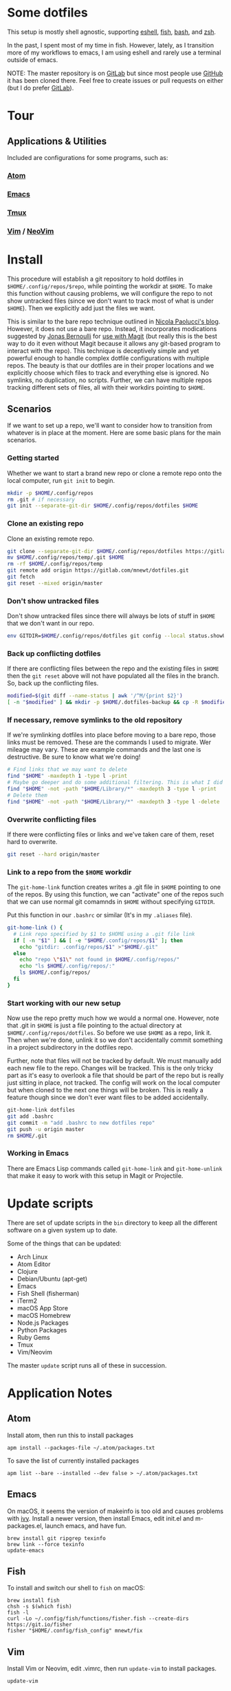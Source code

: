 * Some dotfiles
  This setup is mostly shell agnostic, supporting [[https://www.gnu.org/software/emacs/manual/html_mono/eshell.html][eshell]], [[http://fishshell.com/][fish]], [[https://www.gnu.org/software/bash/][bash]], and [[http://www.zsh.org/][zsh]].

  In the past, I spent most of my time in fish. However, lately, as I transition more of my workflows to emacs, I am using eshell and rarely use a terminal outside of emacs.

  NOTE: The master repository is on [[https://gitlab.com/mnewt/dotfiles][GitLab]] but since most people use [[https://github.com/mnewt/dotfiles][GitHub]] it has been cloned there. Feel free to create issues or pull requests on either (but I do prefer [[https://gitlab.com][GitLab]]).

* Tour
** Applications & Utilities
   Included are configurations for some programs, such as:
*** [[https://atom.io/][Atom]]
*** [[https://www.gnu.org/software/emacs/][Emacs]]
*** [[https://github.com/tmux/tmux][Tmux]]
*** [[https://vim.sourceforge.io/][Vim]] / [[https://neovim.io/][NeoVim]]

* Install
  This procedure will establish a git repository to hold dotfiles in ~$HOME/.config/repos/$repo~, while pointing the workdir at ~$HOME~. To make this function without causing problems, we will configure the repo to not show untracked files (since we don't want to track most of what is under ~$HOME~). Then we explicitly add just the files we want.

  This is similar to the bare repo technique outlined in [[https://developer.atlassian.com/blog/2016/02/best-way-to-store-dotfiles-git-bare-repo/][Nicola Paolucci's blog]]. However, it does not use a bare repo. Instead, it incorporates modications suggested by [[https://emacsair.me/][Jonas Bernoulli]] for [[https://github.com/magit/magit/issues/460#issuecomment-36139308][use with Magit]] (but really this is the best way to do it even without Magit because it allows any git-based program to interact with the repo). This technique is deceptively simple and yet powerful enough to handle complex dotfile configurations with multiple repos. The beauty is that our dotfiles are in their proper locations and we explicitly choose which files to track and everything else is ignored. No symlinks, no duplication, no scripts. Further, we can have multiple repos tracking different sets of files, all with their workdirs pointing to ~$HOME~.

** Scenarios
   If we want to set up a repo, we'll want to consider how to transition from whatever is in place at the moment. Here are some basic plans for the main scenarios.

*** Getting started
    Whether we want to start a brand new repo or clone a remote repo onto the local computer, run ~git init~ to begin.
    #+BEGIN_SRC sh
  mkdir -p $HOME/.config/repos
  rm .git # if necessary
  git init --separate-git-dir $HOME/.config/repos/dotfiles $HOME
    #+END_SRC

*** Clone an existing repo
    Clone an existing remote repo.
    #+BEGIN_SRC sh
  git clone --separate-git-dir $HOME/.config/repos/dotfiles https://gitlab.com/mnewt/dotfiles.git --no-checkout $HOME/.config/repos/temp
  mv $HOME/.config/repos/temp/.git $HOME
  rm -rf $HOME/.config/repos/temp  
  git remote add origin https://gitlab.com/mnewt/dotfiles.git
  git fetch
  git reset --mixed origin/master
    #+END_SRC

*** Don't show untracked files
    Don't show untracked files since there will always be lots of stuff in ~$HOME~ that we don't want in our repo.
    #+BEGIN_SRC sh
  env GITDIR=$HOME/.config/repos/dotfiles git config --local status.showUntrackedFiles no
    #+END_SRC

*** Back up conflicting dotfiles
    If there are conflicting files between the repo and the existing files in ~$HOME~ then the ~git reset~ above will not have populated all the files in the branch. So, back up the conflicting files.
    #+BEGIN_SRC sh
  modified=$(git diff --name-status | awk '/^M/{print $2}')
  [ -n "$modified" ] && mkdir -p $HOME/.dotfiles-backup && cp -R $modified $HOME/.dotfiles-backup
    #+END_SRC

*** If necessary, remove symlinks to the old repository
    If we're symlinking dotfiles into place before moving to a bare repo, those links must be removed. These are the commands I used to migrate. Wer mileage may vary. These are example commands and the last one is destructive. Be sure to know what we're doing!
    #+BEGIN_SRC sh
  # Find links that we may want to delete
  find "$HOME" -maxdepth 1 -type l -print
  # Maybe go deeper and do some additional filtering. This is what I did on my macOS setup:
  find "$HOME" -not -path "$HOME/Library/*" -maxdepth 3 -type l -print
  # Delete them
  find "$HOME" -not -path "$HOME/Library/*" -maxdepth 3 -type l -delete
    #+END_SRC

*** Overwrite conflicting files
    If there were conflicting files or links and we've taken care of them, reset hard to overwrite.
    #+BEGIN_SRC sh
  git reset --hard origin/master
    #+END_SRC

*** Link to a repo from the ~$HOME~ workdir
    The ~git-home-link~ function creates writes a .git file in ~$HOME~ pointing to one of the repos. By using this function, we can "activate" one of the repos such that we can use normal git comamnds in ~$HOME~ without specifying ~GITDIR~.

    Put this function in our ~.bashrc~ or similar (It's in my ~.aliases~ file).
    #+BEGIN_SRC sh
  git-home-link () {
    # Link repo specified by $1 to $HOME using a .git file link
    if [ -n "$1" ] && [ -e "$HOME/.config/repos/$1" ]; then
      echo "gitdir: .config/repos/$1" >"$HOME/.git"
    else
      echo "repo \"$1\" not found in $HOME/.config/repos/"
      echo "ls $HOME/.config/repos/:"
      ls $HOME/.config/repos/
    fi
  }
    #+END_SRC

*** Start working with our new setup
    Now use the repo pretty much how we would a normal one. However, note that .git in ~$HOME~ is just a file pointing to the actual directory at ~$HOME/.config/repos/dotfiles~. So before we use ~$HOME~ as a repo, link it. Then when we're done, unlink it so we don't accidentally commit something in a project subdirectory in the dotfiles repo.

    Further, note that files will not be tracked by default. We must manually add each new file to the repo. Changes will be tracked. This is the only tricky part as it's easy to overlook a file that should be part of the repo but is really just sitting in place, not tracked. The config will work on the local computer but when cloned to the next one things will be broken. This is really a feature though since we don't ever want files to be added accidentally.  
    #+BEGIN_SRC sh
  git-home-link dotfiles
  git add .bashrc
  git commit -m "add .bashrc to new dotfiles repo"
  git push -u origin master
  rm $HOME/.git
    #+END_SRC

*** Working in Emacs
    There are Emacs Lisp commands called ~git-home-link~ and ~git-home-unlink~ that make it easy to work with this setup in Magit or Projectile.  

* Update scripts
  There are set of update scripts in the =bin= directory to keep all the
  different software on a given system up to date.

  Some of the things that can be updated:

  - Arch Linux
  - Atom Editor
  - Clojure
  - Debian/Ubuntu (apt-get)
  - Emacs
  - Fish Shell (fisherman)
  - iTerm2
  - macOS App Store
  - macOS Homebrew
  - Node.js Packages
  - Python Packages
  - Ruby Gems
  - Tmux
  - Vim/Neovim

  The master =update= script runs all of these in succession.

* Application Notes

** Atom
   Install atom, then run this to install packages
   #+BEGIN_EXAMPLE
     apm install --packages-file ~/.atom/packages.txt
   #+END_EXAMPLE

   To save the list of currently installed packages
   #+BEGIN_EXAMPLE
     apm list --bare --installed --dev false > ~/.atom/packages.txt
   #+END_EXAMPLE

** Emacs
   On macOS, it seems the version of makeinfo is too old and causes problems with [[https://github.com/abo-abo/swiper][ivy]]. Install a newer version, then install Emacs, edit init.el and m-packages.el, launch emacs, and have fun.
   #+BEGIN_EXAMPLE
     brew install git ripgrep texinfo
     brew link --force texinfo
     update-emacs
   #+END_EXAMPLE

** Fish
   To install and switch our shell to =fish= on macOS:

   #+BEGIN_EXAMPLE
     brew install fish
     chsh -s $(which fish)
     fish -l
     curl -Lo ~/.config/fish/functions/fisher.fish --create-dirs https://git.io/fisher
     fisher "$HOME/.config/fish_config" mnewt/fix
   #+END_EXAMPLE

** Vim
   Install Vim or Neovim, edit .vimrc, then run =update-vim= to install
   packages.
   #+BEGIN_EXAMPLE
     update-vim
   #+END_EXAMPLE

* License
  All the stuff in this repository is licensed to the public domain under the [[https://unlicense.org/][unlicense]]:

  This is free and unencumbered software released into the public domain.

  Anyone is free to copy, modify, publish, use, compile, sell, or
  distribute this software, either in source code form or as a compiled
  binary, for any purpose, commercial or non-commercial, and by any
  means.

  In jurisdictions that recognize copyright laws, the author or authors
  of this software dedicate any and all copyright interest in the
  software to the public domain. We make this dedication for the benefit
  of the public at large and to the detriment of our heirs and
  successors. We intend this dedication to be an overt act of
  relinquishment in perpetuity of all present and future rights to this
  software under copyright law.

  THE SOFTWARE IS PROVIDED "AS IS", WITHOUT WARRANTY OF ANY KIND,
  EXPRESS OR IMPLIED, INCLUDING BUT NOT LIMITED TO THE WARRANTIES OF
  MERCHANTABILITY, FITNESS FOR A PARTICULAR PURPOSE AND NONINFRINGEMENT.
  IN NO EVENT SHALL THE AUTHORS BE LIABLE FOR ANY CLAIM, DAMAGES OR
  OTHER LIABILITY, WHETHER IN AN ACTION OF CONTRACT, TORT OR OTHERWISE,
  ARISING FROM, OUT OF OR IN CONNECTION WITH THE SOFTWARE OR THE USE OR
  OTHER DEALINGS IN THE SOFTWARE.

  For more information, please refer to <http://unlicense.org/> 
